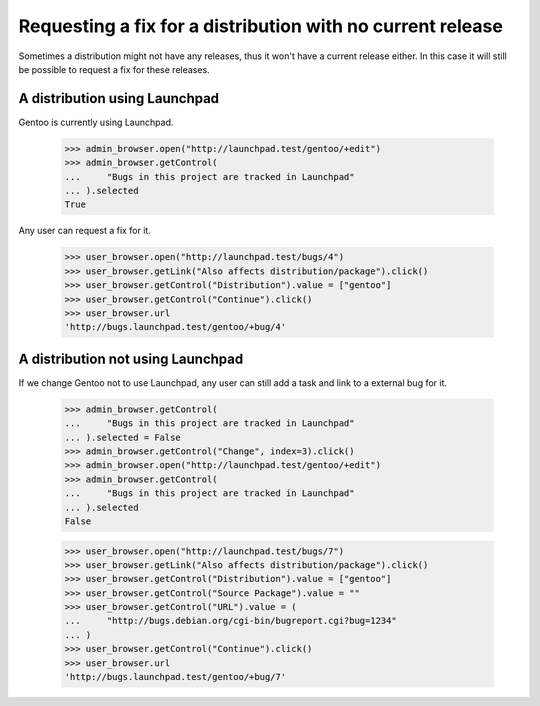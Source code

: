 Requesting a fix for a distribution with no current release
===========================================================

Sometimes a distribution might not have any releases, thus it won't have
a current release either. In this case it will still be possible to
request a fix for these releases.

A distribution using Launchpad
------------------------------

Gentoo is currently using Launchpad.

    >>> admin_browser.open("http://launchpad.test/gentoo/+edit")
    >>> admin_browser.getControl(
    ...     "Bugs in this project are tracked in Launchpad"
    ... ).selected
    True

Any user can request a fix for it.

    >>> user_browser.open("http://launchpad.test/bugs/4")
    >>> user_browser.getLink("Also affects distribution/package").click()
    >>> user_browser.getControl("Distribution").value = ["gentoo"]
    >>> user_browser.getControl("Continue").click()
    >>> user_browser.url
    'http://bugs.launchpad.test/gentoo/+bug/4'

A distribution not using Launchpad
----------------------------------

If we change Gentoo not to use Launchpad, any user can still add a task and
link to a external bug for it.

    >>> admin_browser.getControl(
    ...     "Bugs in this project are tracked in Launchpad"
    ... ).selected = False
    >>> admin_browser.getControl("Change", index=3).click()
    >>> admin_browser.open("http://launchpad.test/gentoo/+edit")
    >>> admin_browser.getControl(
    ...     "Bugs in this project are tracked in Launchpad"
    ... ).selected
    False

    >>> user_browser.open("http://launchpad.test/bugs/7")
    >>> user_browser.getLink("Also affects distribution/package").click()
    >>> user_browser.getControl("Distribution").value = ["gentoo"]
    >>> user_browser.getControl("Source Package").value = ""
    >>> user_browser.getControl("URL").value = (
    ...     "http://bugs.debian.org/cgi-bin/bugreport.cgi?bug=1234"
    ... )
    >>> user_browser.getControl("Continue").click()
    >>> user_browser.url
    'http://bugs.launchpad.test/gentoo/+bug/7'
